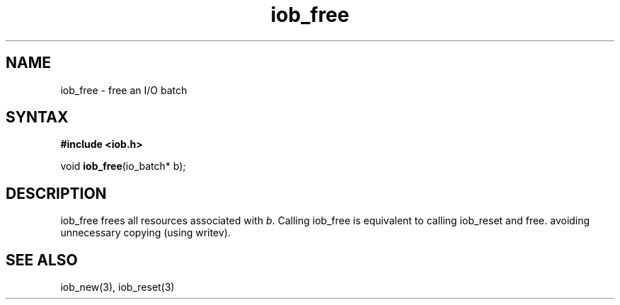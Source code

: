 .TH iob_free 3
.SH NAME
iob_free \- free an I/O batch
.SH SYNTAX
.B #include <iob.h>

void \fBiob_free\fP(io_batch* b);
.SH DESCRIPTION
iob_free frees all resources associated with \fIb\fR.  Calling iob_free
is equivalent to calling iob_reset and free.
avoiding unnecessary copying (using writev).
.SH "SEE ALSO"
iob_new(3), iob_reset(3)
